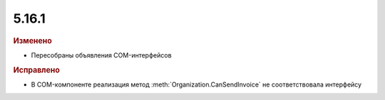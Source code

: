 5.16.1
------

.. feed-entry::
  :date: 2017-04-12


.. rubric:: Изменено

* Пересобраны объявления COM-интерфейсов

.. rubric:: Исправлено

* В COM-компоненте реализация метод :meth:`Organization.CanSendInvoice` не соответствовала интерфейсу
